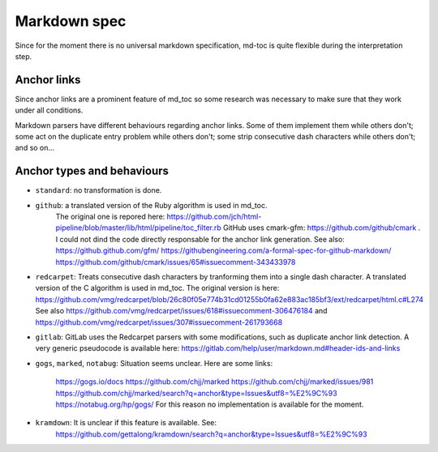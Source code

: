 Markdown spec
=============

Since for the moment there is no universal markdown specification,
md-toc is quite flexible during the interpretation step.

Anchor links
------------

Since anchor links are a prominent feature of md_toc so some research was 
necessary to make sure that they work under all conditions.

Markdown parsers have different behaviours regarding anchor links. Some of them 
implement them while others don't; some act on the duplicate entry problem 
while others don't; some strip consecutive dash characters while others don't; 
and so on...

Anchor types and behaviours
---------------------------

- ``standard``: no transformation is done.

- ``github``: a translated version of the Ruby algorithm is used in md_toc. 
              The original one is repored here: 
              https://github.com/jch/html-pipeline/blob/master/lib/html/pipeline/toc_filter.rb
              GitHub uses cmark-gfm: https://github.com/github/cmark . I could 
              not dind the code directly responsable for the anchor link generation.
              See also: https://github.github.com/gfm/ https://githubengineering.com/a-formal-spec-for-github-markdown/
              https://github.com/github/cmark/issues/65#issuecomment-343433978

- ``redcarpet``: Treats consecutive dash characters by tranforming them into a 
  single dash character. A translated version of the C algorithm 
  is used in md_toc. The original version is here:
  https://github.com/vmg/redcarpet/blob/26c80f05e774b31cd01255b0fa62e883ac185bf3/ext/redcarpet/html.c#L274
  See also https://github.com/vmg/redcarpet/issues/618#issuecomment-306476184
  and https://github.com/vmg/redcarpet/issues/307#issuecomment-261793668

- ``gitlab``: GitLab uses the Redcarpet parsers with some modifications, such 
  as duplicate anchor link detection. A very generic pseudocode is
  available here: https://gitlab.com/help/user/markdown.md#header-ids-and-links
              
- ``gogs``, ``marked``, ``notabug``: Situation seems unclear. Here are some 
  links:
                                     https://gogs.io/docs
                                     https://github.com/chjj/marked
                                     https://github.com/chjj/marked/issues/981
                                     https://github.com/chjj/marked/search?q=anchor&type=Issues&utf8=%E2%9C%93
                                     https://notabug.org/hp/gogs/
                                     For this reason no implementation is 
                                     available for the moment.

- ``kramdown``: It is unclear if this feature is available. See:
                https://github.com/gettalong/kramdown/search?q=anchor&type=Issues&utf8=%E2%9C%93

